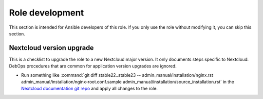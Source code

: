 .. Copyright (C) 2022 Robin Schneider <ypid@riseup.net>
.. Copyright (C) 2022 DebOps <https://debops.org/>
.. SPDX-License-Identifier: GPL-3.0-only

Role development
================

This section is intended for Ansible developers of this role. If you only use
the role without modifying it, you can skip this section.

Nextcloud version upgrade
-------------------------

This is a checklist to upgrade the role to a new Nextcloud major version. It only documents steps specific to Nextcloud. DebOps procedures that are common for application version upgrades are ignored.

- Run something like :command:`git diff stable22..stable23 -- admin_manual/installation/nginx.rst admin_manual/installation/nginx-root.conf.sample admin_manual/installation/source_installation.rst`
  in the `Nextcloud documentation git repo`__ and apply all changes to the role.

.. __: in https://github.com/nextcloud/documentation

